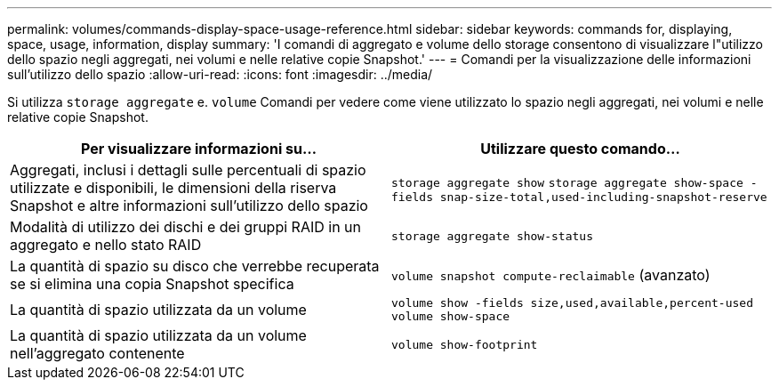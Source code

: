 ---
permalink: volumes/commands-display-space-usage-reference.html 
sidebar: sidebar 
keywords: commands for, displaying, space, usage, information, display 
summary: 'I comandi di aggregato e volume dello storage consentono di visualizzare l"utilizzo dello spazio negli aggregati, nei volumi e nelle relative copie Snapshot.' 
---
= Comandi per la visualizzazione delle informazioni sull'utilizzo dello spazio
:allow-uri-read: 
:icons: font
:imagesdir: ../media/


[role="lead"]
Si utilizza `storage aggregate` e. `volume` Comandi per vedere come viene utilizzato lo spazio negli aggregati, nei volumi e nelle relative copie Snapshot.

[cols="2*"]
|===
| Per visualizzare informazioni su... | Utilizzare questo comando... 


 a| 
Aggregati, inclusi i dettagli sulle percentuali di spazio utilizzate e disponibili, le dimensioni della riserva Snapshot e altre informazioni sull'utilizzo dello spazio
 a| 
`storage aggregate show` `storage aggregate show-space -fields snap-size-total,used-including-snapshot-reserve`



 a| 
Modalità di utilizzo dei dischi e dei gruppi RAID in un aggregato e nello stato RAID
 a| 
`storage aggregate show-status`



 a| 
La quantità di spazio su disco che verrebbe recuperata se si elimina una copia Snapshot specifica
 a| 
`volume snapshot compute-reclaimable` (avanzato)



 a| 
La quantità di spazio utilizzata da un volume
 a| 
`volume show -fields size,used,available,percent-used` `volume show-space`



 a| 
La quantità di spazio utilizzata da un volume nell'aggregato contenente
 a| 
`volume show-footprint`

|===